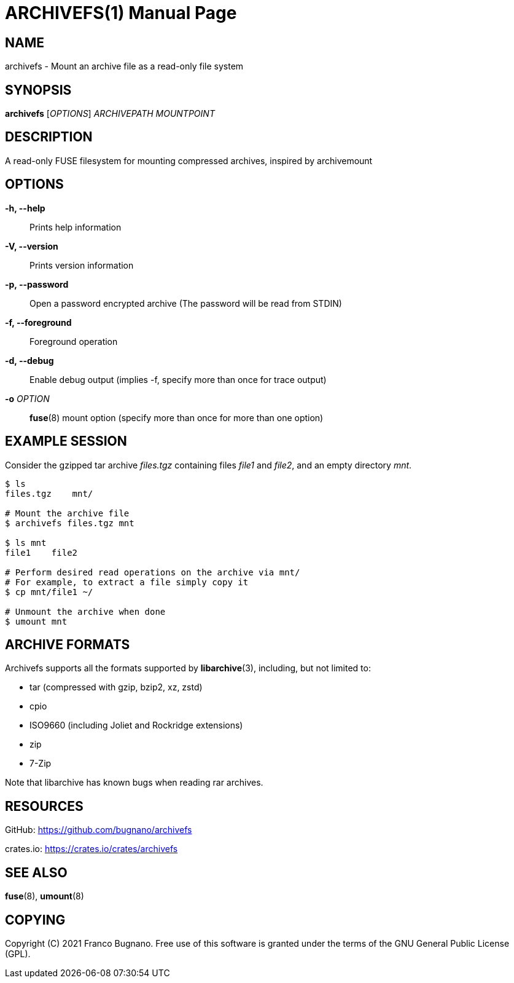 = ARCHIVEFS(1)
:doctype: manpage
:author: Franco Bugnano
:man source: archivefs
:man version: 1.0.0
:man manual: archivefs manual
:revdate: 2021-04-20


== NAME
archivefs - Mount an archive file as a read-only file system


== SYNOPSIS
*archivefs* [_OPTIONS_] _ARCHIVEPATH_ _MOUNTPOINT_


== DESCRIPTION
A read-only FUSE filesystem for mounting compressed archives, inspired by archivemount


== OPTIONS
*-h, --help*::
	Prints help information
*-V, --version*::
	Prints version information
*-p, --password*::
	Open a password encrypted archive (The password will be read from STDIN)
*-f, --foreground*::
	Foreground operation
*-d, --debug*::
	Enable debug output (implies -f, specify more than once for trace output)
*-o* _OPTION_::
	*fuse*(8) mount option (specify more than once for more than one option)


== EXAMPLE SESSION
Consider the gzipped tar archive _files.tgz_ containing files _file1_ and
_file2_, and an empty directory _mnt_.

[source,bash]
----
$ ls
files.tgz    mnt/

# Mount the archive file
$ archivefs files.tgz mnt

$ ls mnt
file1    file2

# Perform desired read operations on the archive via mnt/
# For example, to extract a file simply copy it
$ cp mnt/file1 ~/

# Unmount the archive when done
$ umount mnt
----


== ARCHIVE FORMATS
Archivefs supports all the formats supported by *libarchive*(3), including, but
not limited to:

* tar (compressed with gzip, bzip2, xz, zstd)
* cpio
* ISO9660 (including Joliet and Rockridge extensions)
* zip
* 7-Zip

Note that libarchive has known bugs when reading rar archives.


== RESOURCES
GitHub: <https://github.com/bugnano/archivefs>

crates.io: <https://crates.io/crates/archivefs>


== SEE ALSO
*fuse*(8), *umount*(8)


== COPYING
Copyright \(C) 2021 Franco Bugnano. Free use of this software is
granted under the terms of the GNU General Public License (GPL).

